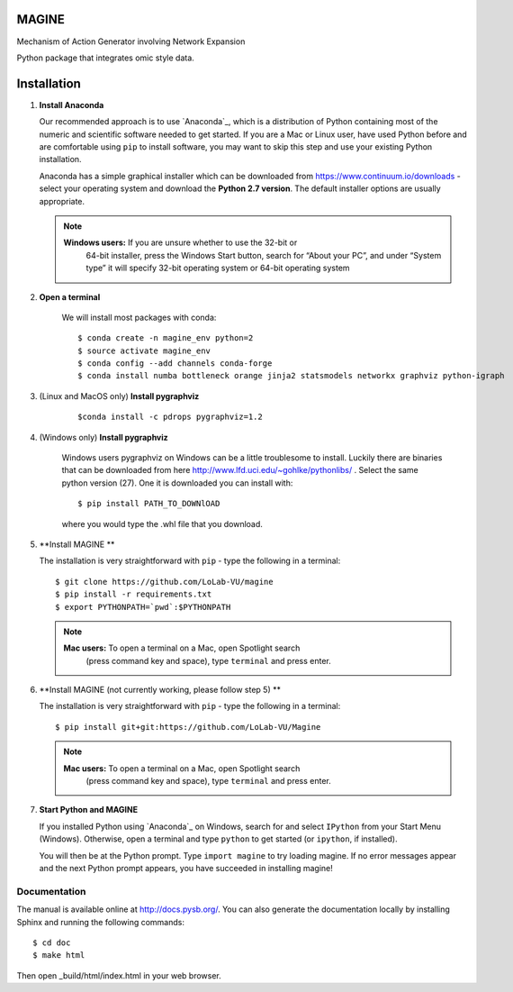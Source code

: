 MAGINE
======

.. image:: https://coveralls.io/repos/github/LoLab-VU/Magine/badge.svg?branch=master
    :target: https://coveralls.io/github/LoLab-VU/Magine?branch=master

.. image:: https://travis-ci.org/LoLab-VU/Magine.svg?branch=master
    :target: https://travis-ci.org/LoLab-VU/Magine

Mechanism of Action Generator involving Network Expansion

Python package that integrates omic style data.



Installation
============

1. **Install Anaconda**

   Our recommended approach is to use `Anaconda`_, which is a distribution of
   Python containing most of the numeric and scientific software needed to
   get started. If you are a Mac or Linux user, have used Python before and
   are comfortable using ``pip`` to install software, you may want to skip
   this step and use your existing Python installation.

   Anaconda has a simple graphical installer which can be downloaded from
   https://www.continuum.io/downloads - select your operating system
   and download the **Python 2.7 version**. The default installer options
   are usually appropriate.

   .. note::
        **Windows users:** If you are unsure whether to use the 32-bit or
           64-bit installer, press the Windows Start button, search for “About
           your PC”, and under “System type” it will specify 32-bit operating
           system or 64-bit operating system

2. **Open a terminal**

    We will install most packages with conda::

       $ conda create -n magine_env python=2
       $ source activate magine_env
       $ conda config --add channels conda-forge
       $ conda install numba bottleneck orange jinja2 statsmodels networkx graphviz python-igraph

3. (Linux and MacOS only) **Install pygraphviz**
    ::

     $conda install -c pdrops pygraphviz=1.2


4. (Windows only) **Install pygraphviz**

    Windows users pygraphviz on Windows can be a little troublesome to
    install. Luckily there are binaries that can be downloaded from here
    http://www.lfd.uci.edu/~gohlke/pythonlibs/ . Select the same python version (27).
    One it is downloaded you can install with::

      $ pip install PATH_TO_DOWNlOAD

    where you would type the .whl file that you download.


5. **Install MAGINE **

   The installation is very straightforward with ``pip`` - type the
   following in a terminal::

      $ git clone https://github.com/LoLab-VU/magine
      $ pip install -r requirements.txt
      $ export PYTHONPATH=`pwd`:$PYTHONPATH

   .. note::
        **Mac users:** To open a terminal on a Mac, open Spotlight search
            (press command key and space), type ``terminal`` and press enter.


6. **Install MAGINE (not currently working, please follow step 5) **

   The installation is very straightforward with ``pip`` - type the
   following in a terminal::

      $ pip install git+git:https://github.com/LoLab-VU/Magine

   .. note::
        **Mac users:** To open a terminal on a Mac, open Spotlight search
          (press command key and space), type ``terminal`` and press enter.


7. **Start Python and MAGINE**

   If you installed Python using `Anaconda`_ on Windows, search for and select
   ``IPython`` from your Start Menu (Windows). Otherwise, open a terminal
   and type ``python`` to get started (or ``ipython``, if installed).

   You will then be at the Python prompt. Type ``import magine`` to try
   loading magine. If no error messages appear and the next Python prompt
   appears, you have succeeded in installing magine!


Documentation
-------------

The manual is available online at http://docs.pysb.org/. You can also
generate the documentation locally by installing Sphinx and running
the following commands::

    $ cd doc
    $ make html

Then open _build/html/index.html in your web browser.
